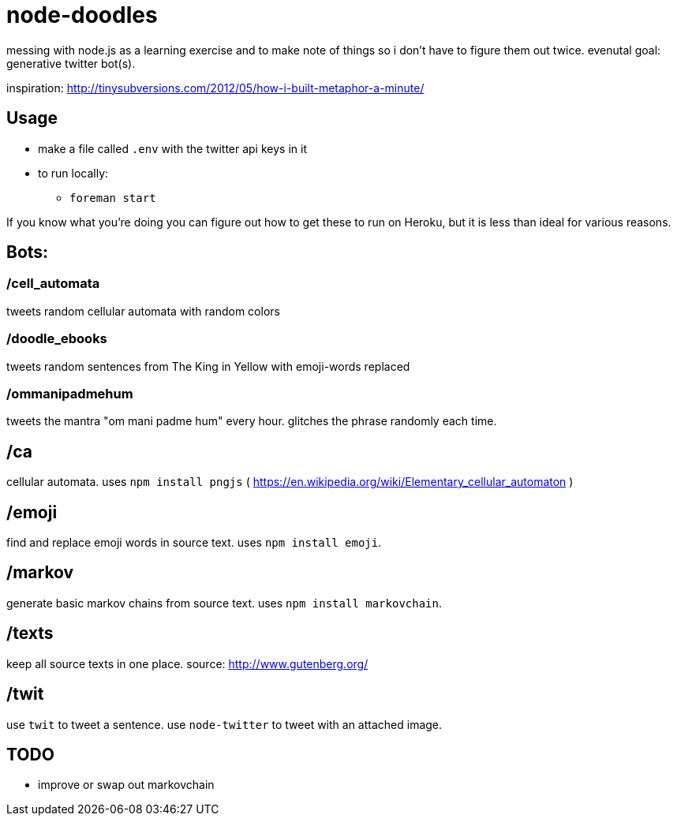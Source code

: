 = node-doodles

messing with node.js as a learning exercise and to make note of things so i don't have to figure them out twice.  evenutal goal: generative twitter bot(s).

inspiration: http://tinysubversions.com/2012/05/how-i-built-metaphor-a-minute/

== Usage

* make a file called `.env` with the twitter api keys in it
* to run locally:
** `foreman start`

If you know what you're doing you can figure out how to get these to run on Heroku, but it is less than ideal for various reasons.

== Bots:

=== /cell_automata

tweets random cellular automata with random colors

=== /doodle_ebooks

tweets random sentences from The King in Yellow with emoji-words replaced

=== /ommanipadmehum

tweets the mantra "om mani padme hum" every hour.  glitches the phrase randomly each time.

== /ca 

cellular automata. uses `npm install pngjs` ( https://en.wikipedia.org/wiki/Elementary_cellular_automaton )

== /emoji

find and replace emoji words in source text.  uses `npm install emoji`.

== /markov

generate basic markov chains from source text.  uses `npm install markovchain`.

== /texts

keep all source texts in one place.  source: http://www.gutenberg.org/

== /twit

use `twit` to tweet a sentence.  use `node-twitter` to tweet with an attached image.

== TODO

* improve or swap out markovchain
